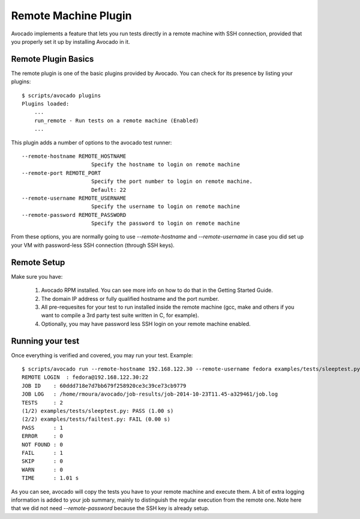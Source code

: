 .. _Remote Machine Plugin:

=====================
Remote Machine Plugin
=====================

Avocado implements a feature that lets
you run tests directly in a remote machine with SSH connection,
provided that you properly set it up by installing Avocado in it.

Remote Plugin Basics
====================

The remote plugin is one of the basic plugins provided by Avocado.
You can check for its presence by listing your plugins::

    $ scripts/avocado plugins
    Plugins loaded:
        ...
        run_remote - Run tests on a remote machine (Enabled)
        ...

This plugin adds a number of options to the avocado test runner::

      --remote-hostname REMOTE_HOSTNAME
                            Specify the hostname to login on remote machine
      --remote-port REMOTE_PORT
                            Specify the port number to login on remote machine.
                            Default: 22
      --remote-username REMOTE_USERNAME
                            Specify the username to login on remote machine
      --remote-password REMOTE_PASSWORD
                            Specify the password to login on remote machine

From these options, you are normally going to use `--remote-hostname` and
`--remote-username` in case you did set up your VM with password-less
SSH connection (through SSH keys).

Remote Setup
============

Make sure you have:

 1) Avocado RPM installed. You can see more info on
    how to do that in the Getting Started Guide.
 2) The domain IP address or fully qualified hostname and the port number.
 3) All pre-requesites for your test to run installed inside the remote machine
    (gcc, make and others if you want to compile a 3rd party test suite written
    in C, for example).
 4) Optionally, you may have password less SSH login on your remote machine enabled.


Running your test
=================

Once everything is verified and covered, you may run your test. Example::

    $ scripts/avocado run --remote-hostname 192.168.122.30 --remote-username fedora examples/tests/sleeptest.py examples/tests/failtest.py
    REMOTE LOGIN  : fedora@192.168.122.30:22
    JOB ID    : 60ddd718e7d7bb679f258920ce3c39ce73cb9779
    JOB LOG   : /home/rmoura/avocado/job-results/job-2014-10-23T11.45-a329461/job.log
    TESTS     : 2
    (1/2) examples/tests/sleeptest.py: PASS (1.00 s)
    (2/2) examples/tests/failtest.py: FAIL (0.00 s)
    PASS      : 1
    ERROR     : 0
    NOT FOUND : 0
    FAIL      : 1
    SKIP      : 0
    WARN      : 0
    TIME      : 1.01 s

As you can see, avocado will copy the tests you have to your remote machine and
execute them. A bit of extra logging information is added to your job summary,
mainly to distinguish the regular execution from the remote one. Note here that
we did not need `--remote-password` because the SSH key is already setup.
